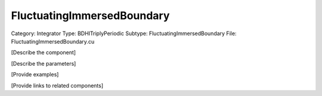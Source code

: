 FluctuatingImmersedBoundary
----------------------------

Category: Integrator
Type: BDHITriplyPeriodic
Subtype: FluctuatingImmersedBoundary
File: FluctuatingImmersedBoundary.cu

[Describe the component]

[Describe the parameters]

[Provide examples]

[Provide links to related components]